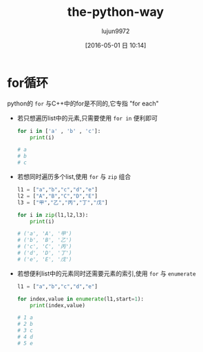 #+TITLE: the-python-way
#+AUTHOR: lujun9972
#+CATEGORY: Python
#+DATE: [2016-05-01 日 10:14]
#+OPTIONS: ^:{}

* for循环
python的 ~for~ 与C++中的for是不同的,它专指 "for each"

+ 若只想遍历list中的元素,只需要使用 =for in= 便利即可

  #+BEGIN_SRC python
    for i in ['a' , 'b' , 'c']:
        print(i)

    # a
    # b
    # c
  #+END_SRC

+ 若想同时遍历多个list,使用 ~for~ 与 ~zip~ 组合
  #+BEGIN_SRC python
    l1 = ["a","b","c","d","e"]
    l2 = ["A","B","C","D","E"]
    l3 = ["甲","乙","丙","丁","戊"]

    for i in zip(l1,l2,l3):
        print(i)

    # ('a', 'A', '甲')
    # ('b', 'B', '乙')
    # ('c', 'C', '丙')
    # ('d', 'D', '丁')
    # ('e', 'E', '戊')
  #+END_SRC

+ 若想便利list中的元素同时还需要元素的索引,使用 ~for~ 与 ~enumerate~
  #+BEGIN_SRC python
    l1 = ["a","b","c","d","e"]

    for index,value in enumerate(l1,start=1):
        print(index,value)

    # 1 a
    # 2 b
    # 3 c
    # 4 d
    # 5 e
  #+END_SRC

  
